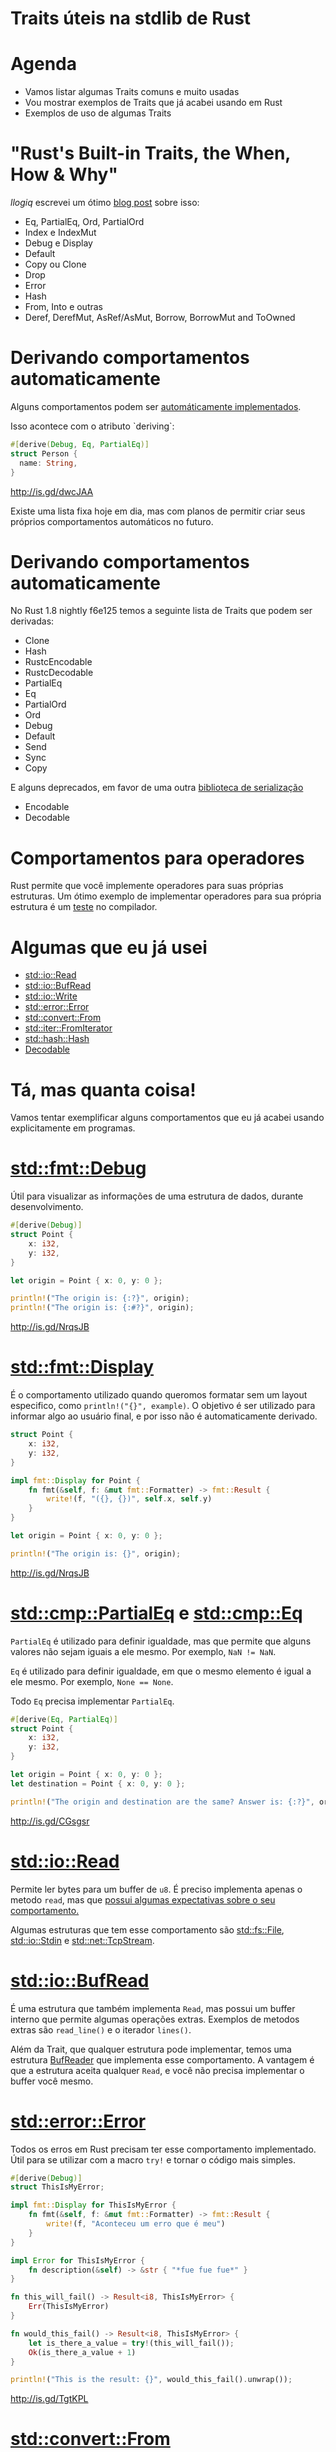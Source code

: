 * Traits úteis na stdlib de Rust
* Agenda

- Vamos listar algumas Traits comuns e muito usadas
- Vou mostrar exemplos de Traits que já acabei usando em Rust
- Exemplos de uso de algumas Traits

* "Rust's Built-in Traits, the When, How & Why"

/llogiq/ escrevei um ótimo [[https://llogiq.github.io/2015/07/30/traits.html][blog post]] sobre isso:

- Eq, PartialEq, Ord, PartialOrd
- Index e IndexMut
- Debug e Display
- Default
- Copy ou Clone
- Drop
- Error
- Hash
- From, Into e outras
- Deref, DerefMut, AsRef/AsMut, Borrow, BorrowMut and ToOwned

* Derivando comportamentos automaticamente
Alguns comportamentos podem ser [[https://github.com/rust-lang/rust/blob/f6e125f04a54ec65eac0ecd3cb68e180210a06fa/src/libsyntax_ext/deriving/mod.rs#L163-L186][automáticamente implementados]].

Isso acontece com o atributo `deriving`:

#+BEGIN_SRC rust
#[derive(Debug, Eq, PartialEq)]
struct Person {
  name: String,
}
#+END_SRC

http://is.gd/dwcJAA

Existe uma lista fixa hoje em dia, mas com planos de permitir criar seus próprios comportamentos automáticos no futuro.

* Derivando comportamentos automaticamente

No Rust 1.8 nightly f6e125 temos a seguinte lista de Traits que podem ser derivadas:

- Clone
- Hash
- RustcEncodable
- RustcDecodable
- PartialEq
- Eq
- PartialOrd
- Ord
- Debug
- Default
- Send
- Sync
- Copy

E alguns deprecados, em favor de uma outra [[https://github.com/serde-rs/serde][biblioteca de serialização]]
- Encodable
- Decodable

* Comportamentos para operadores

Rust permite que você implemente operadores para suas próprias estruturas.
Um ótimo exemplo de implementar operadores para sua própria estrutura é um [[https://github.com/rust-lang/rust/blob/master/src/test/run-pass/operator-overloading.rs][teste]] no compilador.

* Algumas que eu já usei

- [[http://doc.rust-lang.org/1.6.0/std/io/trait.Read.html][std::io::Read]]
- [[http://doc.rust-lang.org/1.6.0/std/io/trait.BufRead.html][std::io::BufRead]]
- [[http://doc.rust-lang.org/1.6.0/std/io/trait.Write.html][std::io::Write]]
- [[http://doc.rust-lang.org/1.6.0/std/error/trait.Error.html][std::error::Error]]
- [[http://doc.rust-lang.org/1.6.0/std/convert/trait.From.html][std::convert::From]]
- [[http://doc.rust-lang.org/1.6.0/std/iter/trait.FromIterator.html][std::iter::FromIterator]]
- [[http://doc.rust-lang.org/1.6.0/std/hash/trait.Hash.html][std::hash::Hash]]
- [[https://doc.rust-lang.org/rustc-serialize/rustc_serialize/trait.Decodable.html][Decodable]]

* Tá, mas quanta coisa!

Vamos tentar exemplificar alguns comportamentos que eu já acabei usando explicitamente em programas.

* [[http://doc.rust-lang.org/1.6.0/collections/fmt/trait.Debug.html][std::fmt::Debug]]
  
Útil para visualizar as informações de uma estrutura de dados, durante desenvolvimento.
  
#+BEGIN_SRC rust
  #[derive(Debug)]
  struct Point {
      x: i32,
      y: i32,
  }

  let origin = Point { x: 0, y: 0 };

  println!("The origin is: {:?}", origin);
  println!("The origin is: {:#?}", origin);
#+END_SRC

http://is.gd/NrqsJB

* [[http://doc.rust-lang.org/1.6.0/collections/fmt/trait.Display.html][std::fmt::Display]]
É o comportamento utilizado quando queromos formatar sem um layout especifico, como ~println!("{}", example)~.
O objetivo é ser utilizado para informar algo ao usuário final, e por isso não é automaticamente derivado.
 
#+BEGIN_SRC rust
  struct Point {
      x: i32,
      y: i32,
  }

  impl fmt::Display for Point {
      fn fmt(&self, f: &mut fmt::Formatter) -> fmt::Result {
          write!(f, "({}, {})", self.x, self.y)
      }
  }

  let origin = Point { x: 0, y: 0 };

  println!("The origin is: {}", origin);
#+END_SRC

http://is.gd/NrqsJB

* [[http://doc.rust-lang.org/1.6.0/std/cmp/trait.PartialEq.html][std::cmp::PartialEq]] e [[http://doc.rust-lang.org/1.6.0/std/cmp/trait.Eq.html][std::cmp::Eq]] 
  
~PartialEq~ é utilizado para definir igualdade, mas que permite que alguns valores não sejam iguais a ele mesmo.
Por exemplo, ~NaN != NaN~.

~Eq~ é utilizado para definir igualdade, em que o mesmo elemento é igual a ele mesmo.
Por exemplo, ~None == None~.

Todo ~Eq~ precisa implementar ~PartialEq~.

#+BEGIN_SRC rust
  #[derive(Eq, PartialEq)]
  struct Point {
      x: i32,
      y: i32,
  }

  let origin = Point { x: 0, y: 0 };
  let destination = Point { x: 0, y: 0 };

  println!("The origin and destination are the same? Answer is: {:?}", origin == destination);
#+END_SRC

http://is.gd/CGsgsr

* [[http://doc.rust-lang.org/1.6.0/std/io/trait.Read.html][std::io::Read]]
  
Permite ler bytes para um buffer de ~u8~.
É preciso implementa apenas o metodo ~read~, mas que [[http://doc.rust-lang.org/1.6.0/std/io/trait.Read.html#tymethod.read][possui algumas expectativas sobre o seu comportamento.]]

Algumas estruturas que tem esse comportamento são [[http://doc.rust-lang.org/1.6.0/std/fs/struct.File.html][std::fs::File]], [[http://doc.rust-lang.org/1.6.0/std/io/struct.Stdin.html][std::io::Stdin]] e [[http://doc.rust-lang.org/1.6.0/std/net/struct.TcpStream.html][std::net::TcpStream]].

* [[http://doc.rust-lang.org/1.6.0/std/io/trait.BufRead.html][std::io::BufRead]]

É uma estrutura que também implementa ~Read~, mas possui um buffer interno que permite algumas operações extras.
Exemplos de metodos extras são ~read_line()~ e o iterador ~lines()~.

Além da Trait, que qualquer estrutura pode implementar, temos uma estrutura [[http://doc.rust-lang.org/1.6.0/std/io/struct.BufReader.html][BufReader]] que implementa esse comportamento.
A vantagem é que a estrutura aceita qualquer ~Read~, e você não precisa implementar o buffer você mesmo.

* [[http://doc.rust-lang.org/1.6.0/std/error/trait.Error.html][std::error::Error]]
  
Todos os erros em Rust precisam ter esse comportamento implementado.
Útil para se utilizar com a macro ~try!~ e tornar o código mais simples.

#+BEGIN_SRC rust
  #[derive(Debug)]
  struct ThisIsMyError;

  impl fmt::Display for ThisIsMyError {
      fn fmt(&self, f: &mut fmt::Formatter) -> fmt::Result {
          write!(f, "Aconteceu um erro que é meu")
      }
  }

  impl Error for ThisIsMyError {
      fn description(&self) -> &str { "*fue fue fue*" }
  }

  fn this_will_fail() -> Result<i8, ThisIsMyError> {
      Err(ThisIsMyError)
  }

  fn would_this_fail() -> Result<i8, ThisIsMyError> {
      let is_there_a_value = try!(this_will_fail());
      Ok(is_there_a_value + 1)
  }

  println!("This is the result: {}", would_this_fail().unwrap());
#+END_SRC

http://is.gd/TgtKPL

* [[http://doc.rust-lang.org/1.6.0/std/convert/trait.From.html][std::convert::From]]

Comportamento para converter estrutura de dados entre si.
Algumas conversões já implementadas que podem ser interessantes:

- "string literal" -> String
- "string literal" -> Vec<u8>
- Ipv4Addr <-> u32
- [T] -> Vec<T>

Exemplo de uso:

#+BEGIN_SRC rust
  let example : Vec<u8> = From::from("teste");
  let another : String = From::from("teste");
#+END_SRC

http://is.gd/a6J0SX

* [[http://doc.rust-lang.org/1.6.0/std/convert/trait.From.html][std::convert::From]]

Ainda em From, você pode implementar para sua propria estrutura.
E um exemplo disso:

#+BEGIN_SRC rust
impl<'a> From<&'a Authentication> for HashMap<&'a str, &'a str> {
    fn from(auth: &'a Authentication) -> HashMap<&'a str, &'a str> {
        let mut hash: HashMap<&'a str, &'a str> = HashMap::new();
        hash.insert("email", &auth.email);
        hash.insert("tkn", &auth.token);

        if auth.domain.is_some() {
            let domain = auth.domain.as_ref().unwrap();
            hash.insert("z", domain);
        }

        hash
    }
}
#+END_SRC

https://github.com/bltavares/cloudflare-rs/blob/1e6ec3d9a697f959ee580c53a9dc67d7cee1f777/src/lib.rs#L74-L87

* Um idioma para lidar com Erros entre bibliotecas
  
Quando estamos lidando com erros em Rust, muitas vezes estamos lidando com bibliotecas de outros.
Um idioma bem comum é definir uma estrutura de erro da sua biblioteca, que considera todos os erros possiveis, e converter entre esses tipos.


#+BEGIN_SRC rust
  #[derive(Debug)]
  pub enum CloudFlareErrors {
      APIError(hyper::error::Error),
      ParsingError(rustc_serialize::json::DecoderError),
  }

  impl From<hyper::error::Error> for CloudFlareErrors {
      fn from(error: hyper::error::Error) -> CloudFlareErrors {
          CloudFlareErrors::APIError(error)
      }
  }

  impl From<rustc_serialize::json::DecoderError> for CloudFlareErrors {
      fn from(error: rustc_serialize::json::DecoderError) -> CloudFlareErrors {
          CloudFlareErrors::ParsingError(error)
      }
  }

  fn example(auth: &Authentication) -> Result<Json, CloudFlareErrors> {
      let authenticate_response = try!(hyper::make_request());
      let parsed_response = try!(parse(authenticate_response));
      Ok(parsed_response)
  }
#+END_SRC
https://github.com/bltavares/cloudflare-rs/blob/1e6ec3d9a697f959ee580c53a9dc67d7cee1f777/src/errors.rs#L8-L11

* [[http://doc.rust-lang.org/1.6.0/std/iter/trait.FromIterator.html][std::iter::FromIterator]]
  
Permite criar a estrutura de dados consumindo um iterador.

Quando usado explicitamente, é útil para converter entre estruturas

#+BEGIN_SRC rust
    use std::iter::FromIterator;
    use std::collections::BTreeSet;
    
    let vec = vec!(1, 2, 3);
    let set = BTreeSet::from_iter(vec);
#+END_SRC

http://is.gd/eWGPbR

* [[http://doc.rust-lang.org/1.6.0/std/iter/trait.FromIterator.html][std::iter::FromIterator]]
O mesmo comportamento é usado implicitamente para implementar o ~collect()~.

#+BEGIN_SRC rust
  use std::collections::BTreeSet;
  use std::collections::LinkedList;

  let vec : Vec<u8> = vec!(1, 2, 3);

  let set : BTreeSet<_> = vec.iter().map(|x| x + 1).collect();
  let linked_list : LinkedList<_> = vec.iter().map(|x| x + 1).collect();
#+END_SRC

http://is.gd/FHYBBe

* Como descobrir quais Traits existem e as estruturas que implemtam isso?

- [[http://doc.rust-lang.org/1.6.0/std/borrow/index.html][Olhe a documentação do módulo]], [[http://doc.rust-lang.org/1.6.0/core/default/trait.Default.html][na documentação da Trait]] ou [[http://doc.rust-lang.org/1.6.0/std/string/struct.String.html][na documentação da estrutura]].
